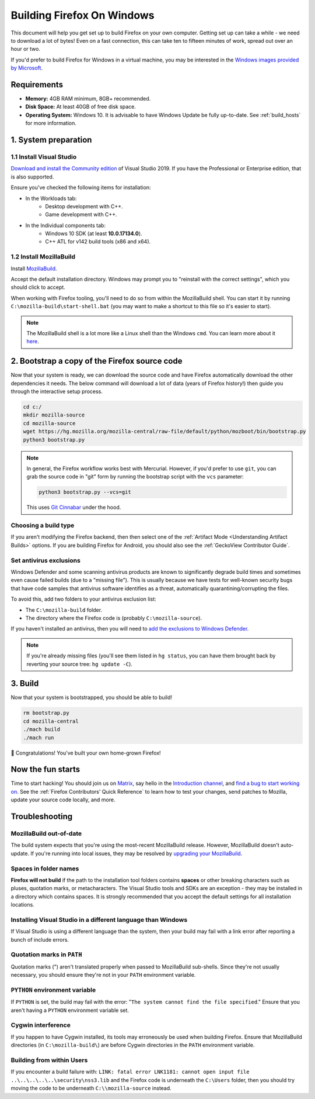 ﻿Building Firefox On Windows
===========================

This document will help you get set up to build Firefox on your own
computer. Getting set up can take a while - we need to download a
lot of bytes! Even on a fast connection, this can take ten to fifteen
minutes of work, spread out over an hour or two.

If you'd prefer to build Firefox for Windows in a virtual machine,
you may be interested in the `Windows images provided by Microsoft
<https://developer.microsoft.com/en-us/windows/downloads/virtual-machines/>`_.

Requirements
------------

-  **Memory:** 4GB RAM minimum, 8GB+ recommended.
-  **Disk Space:** At least 40GB of free disk space.
-  **Operating System:** Windows 10. It is advisable to have Windows Update be fully
   up-to-date. See :ref:`build_hosts` for more information.

1. System preparation
---------------------

1.1 Install Visual Studio
~~~~~~~~~~~~~~~~~~~~~~~~~

`Download and install the Community edition
<https://visualstudio.microsoft.com/downloads/>`_ of Visual
Studio 2019. If you have the Professional or Enterprise edition, that
is also supported.

Ensure you've checked the following items for installation:

-  In the Workloads tab:
    -  Desktop development with C++.
    -  Game development with C++.
-  In the Individual components tab:
    -  Windows 10 SDK (at least **10.0.17134.0**).
    -  C++ ATL for v142 build tools (x86 and x64).

1.2 Install MozillaBuild
~~~~~~~~~~~~~~~~~~~~~~~~

Install `MozillaBuild
<https://ftp.mozilla.org/pub/mozilla.org/mozilla/libraries/win32/MozillaBuildSetup-Latest.exe>`_.

Accept the default installation directory.
Windows may prompt you to "reinstall with the correct settings", which you
should click to accept.

When working with Firefox tooling, you'll need to do so from within the MozillaBuild
shell. You can start it by running ``C:\mozilla-build\start-shell.bat`` (you may want
to make a shortcut to this file so it's easier to start).

.. note::

    The MozillaBuild shell is a lot more like a Linux shell than the Windows ``cmd``. You can
    learn more about it `here <https://wiki.mozilla.org/MozillaBuild>`_.

2. Bootstrap a copy of the Firefox source code
----------------------------------------------

Now that your system is ready, we can download the source code and have Firefox
automatically download the other dependencies it needs. The below command
will download a lot of data (years of Firefox history!) then guide you through
the interactive setup process.

.. code-block:: shell

    cd c:/
    mkdir mozilla-source
    cd mozilla-source
    wget https://hg.mozilla.org/mozilla-central/raw-file/default/python/mozboot/bin/bootstrap.py
    python3 bootstrap.py

.. note::

    In general, the Firefox workflow works best with Mercurial. However,
    if you'd prefer to use ``git``, you can grab the source code in
    "git" form by running the bootstrap script with the ``vcs`` parameter:

    .. code-block:: shell

        python3 bootstrap.py --vcs=git

    This uses `Git Cinnabar <https://github.com/glandium/git-cinnabar/>`_ under the hood.

Choosing a build type
~~~~~~~~~~~~~~~~~~~~~

If you aren't modifying the Firefox backend, then then select one of the
:ref:`Artifact Mode <Understanding Artifact Builds>` options. If you are
building Firefox for Android, you should also see the :ref:`GeckoView Contributor Guide`.

Set antivirus exclusions
~~~~~~~~~~~~~~~~~~~~~~~~

Windows Defender and some scanning antivirus products are known to significantly degrade
build times and sometimes even cause failed builds (due to a "missing file").
This is usually because we have tests for well-known security bugs that have
code samples that antivirus software identifies as a threat, automatically
quarantining/corrupting the files.

To avoid this, add two folders to your antivirus exclusion list:

-  The ``C:\mozilla-build`` folder.
-  The directory where the Firefox code is (probably ``C:\mozilla-source``).

If you haven't installed an antivirus, then you will need to `add the exclusions
to Windows Defender
<https://support.microsoft.com/en-ca/help/4028485/windows-10-add-an-exclusion-to-windows-security>`_.

.. note::

    If you're already missing files (you'll see them listed in ``hg status``, you can have them
    brought back by reverting your source tree: ``hg update -C``).

3. Build
--------

Now that your system is bootstrapped, you should be able to build!

.. code-block:: shell

    rm bootstrap.py
    cd mozilla-central
    ./mach build
    ./mach run

🎉 Congratulations! You've built your own home-grown Firefox!

Now the fun starts
------------------

Time to start hacking! You should join us on `Matrix <https://chat.mozilla.org/>`_,
say hello in the `Introduction channel
<https://chat.mozilla.org/#/room/#introduction:mozilla.org>`_, and `find a bug to
start working on <https://codetribute.mozilla.org/>`_.
See the :ref:`Firefox Contributors' Quick Reference` to learn how to test your changes,
send patches to Mozilla, update your source code locally, and more.

Troubleshooting
---------------

MozillaBuild out-of-date
~~~~~~~~~~~~~~~~~~~~~~~~

The build system expects that you're using the most-recent MozillaBuild release.
However, MozillaBuild doesn't auto-update. If you're running into local issues,
they may be resolved by `upgrading your MozillaBuild <https://wiki.mozilla.org/MozillaBuild>`_.

Spaces in folder names
~~~~~~~~~~~~~~~~~~~~~~

**Firefox will not build** if the path to the installation
tool folders contains **spaces** or other breaking characters such as
pluses, quotation marks, or metacharacters.  The Visual Studio tools and
SDKs are an exception - they may be installed in a directory which
contains spaces. It is strongly recommended that you accept the default
settings for all installation locations.

Installing Visual Studio in a different language than Windows
~~~~~~~~~~~~~~~~~~~~~~~~~~~~~~~~~~~~~~~~~~~~~~~~~~~~~~~~~~~~~~~~

If Visual Studio is using a different language than the system, then your build
may fail with a link error after reporting a bunch of include errors.

Quotation marks in ``PATH``
~~~~~~~~~~~~~~~~~~~~~~~~~~~

Quotation marks (") aren't translated properly when passed to MozillaBuild
sub-shells. Since they're not usually necessary, you should ensure they're
not in your ``PATH`` environment variable.

``PYTHON`` environment variable
~~~~~~~~~~~~~~~~~~~~~~~~~~~~~~~

If ``PYTHON`` is set, the build may fail with the error: "``The system
cannot find the file specified``." Ensure that you aren't having
a ``PYTHON`` environment variable set.

Cygwin interference
~~~~~~~~~~~~~~~~~~~

If you happen to have Cygwin installed, its tools may erroneously be
used when building Firefox. Ensure that MozillaBuild directories (in
``C:\mozilla-build\``) are before Cygwin directories in the ``PATH``
environment variable.

Building from within Users
~~~~~~~~~~~~~~~~~~~~~~~~~~

If you encounter a build failure with:
``LINK: fatal error LNK1181: cannot open input file ..\..\..\..\..\security\nss3.lib``
and the Firefox code is underneath the ``C:\Users`` folder, then you should try
moving the code to be underneath ``C:\\mozilla-source`` instead.
